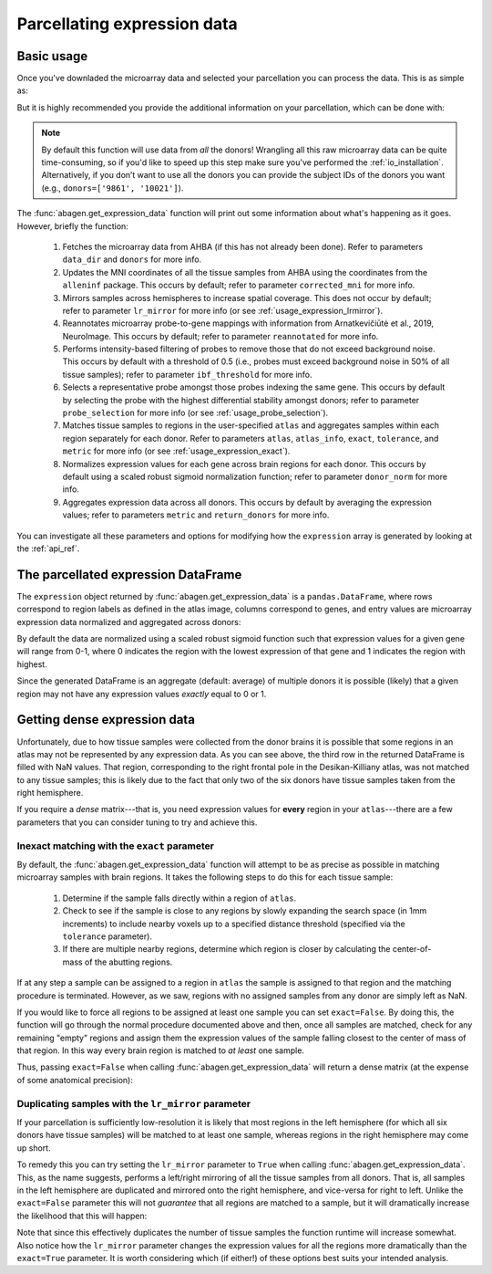 .. _usage_expression:

Parcellating expression data
============================

.. _usage_expression_basic:

Basic usage
-----------

Once you've downladed the microarray data and selected your parcellation you
can process the data. This is as simple as:

.. doctest::
    :options: +SKIP

    >>> expression = abagen.get_expression_data(atlas['image'])

But it is highly recommended you provide the additional information on your
parcellation, which can be done with:

.. doctest::

    >>> expression = abagen.get_expression_data(atlas['image'], atlas['info'])

.. note::

    By default this function will use data from *all* the donors! Wrangling all
    this raw microarray data can be quite time-consuming, so if you'd like to
    speed up this step make sure you've performed the :ref:`io_installation`.
    Alternatively, if you don’t want to use all the donors you can provide the
    subject IDs of the donors you want (e.g., ``donors=['9861', '10021']``).

The :func:`abagen.get_expression_data` function will print out some information
about what's happening as it goes. However, briefly the function:

    1. Fetches the microarray data from AHBA (if this has not already been
       done). Refer to parameters ``data_dir`` and ``donors`` for more info.
    2. Updates the MNI coordinates of all the tissue samples from AHBA using
       the coordinates from the ``alleninf`` package. This occurs by default;
       refer to parameter ``corrected_mni`` for more info.
    3. Mirrors samples across hemispheres to increase spatial coverage. This
       does not occur by default; refer to parameter ``lr_mirror`` for more
       info (or see :ref:`usage_expression_lrmirror`).
    4. Reannotates microarray probe-to-gene mappings with information from
       Arnatkevic̆iūtė et al., 2019, NeuroImage. This occurs by default; refer
       to parameter ``reannotated`` for more info.
    5. Performs intensity-based filtering of probes to remove those that do not
       exceed background noise. This occurs by default with a threshold of
       0.5 (i.e., probes must exceed background noise in 50% of all tissue
       samples); refer to parameter ``ibf_threshold`` for more info.
    6. Selects a representative probe amongst those probes indexing the same
       gene. This occurs by default by selecting the probe with the highest
       differential stability amongst donors; refer to parameter
       ``probe_selection`` for more info (or see :ref:`usage_probe_selection`).
    7. Matches tissue samples to regions in the user-specified ``atlas`` and
       aggregates samples within each region separately for each donor. Refer
       to parameters ``atlas``, ``atlas_info``, ``exact``, ``tolerance``, and
       ``metric`` for more info (or see :ref:`usage_expression_exact`).
    8. Normalizes expression values for each gene across brain regions for each
       donor. This occurs by default using a scaled robust sigmoid
       normalization function; refer to parameter ``donor_norm`` for more info.
    9. Aggregates expression data across all donors. This occurs by default
       by averaging the expression values; refer to parameters ``metric`` and
       ``return_donors`` for more info.

You can investigate all these parameters and options for modifying how the
``expression`` array is generated by looking at the :ref:`api_ref`.

.. _usage_expression_dataframe:

The parcellated expression DataFrame
------------------------------------

The ``expression`` object returned by :func:`abagen.get_expression_data` is a
``pandas.DataFrame``, where rows correspond to region labels as defined in the
atlas image, columns correspond to genes, and entry values are microarray
expression data normalized and aggregated across donors:

.. doctest::

    >>> print(expression)
    gene_symbol      A1BG  A1BG-AS1       A2M  ...       ZYX     ZZEF1      ZZZ3
    label                                      ...
    1            0.584886  0.680115  0.456676  ...  0.628942  0.372817  0.486182
    2            0.520235  0.648150  0.390960  ...  0.554345  0.294109  0.563199
    3                 NaN       NaN       NaN  ...       NaN       NaN       NaN
    ...               ...       ...       ...  ...       ...       ...       ...
    81           0.496183  0.342802  0.426420  ...  0.266740  0.574540  0.492474
    82           0.756227  0.392104  0.453205  ...  0.291817  0.380244  0.673324
    83           0.429359  0.224082  0.652792  ...  0.411622  0.661333  0.440884
    <BLANKLINE>
    [83 rows x 15661 columns]


By default the data are normalized using a scaled robust sigmoid function such
that expression values for a given gene will range from 0-1, where 0 indicates
the region with the lowest expression of that gene and 1 indicates the region
with highest.

Since the generated DataFrame is an aggregate (default: average) of multiple
donors it is possible (likely) that a given region may not have any expression
values *exactly* equal to 0 or 1.

.. _usage_expression_dense:

Getting dense expression data
-----------------------------

Unfortunately, due to how tissue samples were collected from the donor brains
it is possible that some regions in an atlas may not be represented by any
expression data. As you can see above, the third row in the returned DataFrame
is filled with NaN values. That region, corresponding to the right frontal pole
in the Desikan-Killiany atlas, was not matched to any tissue samples; this is
likely due to the fact that only two of the six donors have tissue samples
taken from the right hemisphere.

If you require a *dense* matrix---that is, you need expression values for
**every** region in your ``atlas``---there are a few parameters that you can
consider tuning to try and achieve this.

.. _usage_expression_exact:

Inexact matching with the ``exact`` parameter
~~~~~~~~~~~~~~~~~~~~~~~~~~~~~~~~~~~~~~~~~~~~~

By default, the :func:`abagen.get_expression_data` function will attempt to be
as precise as possible in matching microarray samples with brain regions. It
takes the following steps to do this for each tissue sample:

    1. Determine if the sample falls directly within a region of ``atlas``.
    2. Check to see if the sample is close to any regions by slowly expanding
       the search space (in 1mm increments) to include nearby voxels up to a
       specified distance threshold (specified via the ``tolerance``
       parameter).
    3. If there are multiple nearby regions, determine which region is closer
       by calculating the center-of-mass of the abutting regions.

If at any step a sample can be assigned to a region in ``atlas`` the sample is
assigned to that region and the matching procedure is terminated. However, as
we saw, regions with no assigned samples from any donor are simply left as NaN.

If you would like to force all regions to be assigned at least one sample you
can set ``exact=False``. By doing this, the function will go through the
normal procedure documented above and then, once all samples are matched,
check for any remaining "empty" regions and assign them the expression values
of the sample falling closest to the center of mass of that region. In this
way every brain region is matched to *at least* one sample.

Thus, passing ``exact=False`` when calling :func:`abagen.get_expression_data`
will return a dense matrix (at the expense of some anatomical precision):

.. insert figure demonstration matching of samples with ``exact`` parameter

.. doctest::
    :options: +SKIP

    >>> exp_exact = abagen.get_expression_data(atlas['image'], atlas['info'], exact=False)
    >>> print(exp_exact)
    gene_symbol      A1BG  A1BG-AS1       A2M  ...       ZYX     ZZEF1      ZZZ3
    label                                      ...
    1            0.578278  0.689091  0.460607  ...  0.556139  0.374723  0.494891
    2            0.512639  0.656650  0.397684  ...  0.481831  0.298676  0.568115
    3            0.670337  0.819654  0.262418  ...  0.540717  0.153573  0.627640
    ...               ...       ...       ...  ...       ...       ...       ...
    81           0.487488  0.355369  0.437644  ...  0.252065  0.567333  0.499693
    82           0.749459  0.412666  0.468690  ...  0.270398  0.376335  0.667313
    83           0.417314  0.240221  0.648598  ...  0.389826  0.654373  0.449491
    <BLANKLINE>
    [83 rows x 15661 columns]


.. _usage_expression_lrmirror:

Duplicating samples with the ``lr_mirror`` parameter
~~~~~~~~~~~~~~~~~~~~~~~~~~~~~~~~~~~~~~~~~~~~~~~~~~~~

If your parcellation is sufficiently low-resolution it is likely that most
regions in the left hemisphere (for which all six donors have tissue samples)
will be matched to at least one sample, whereas regions in the right hemisphere
may come up short.

To remedy this you can try setting the ``lr_mirror`` parameter to ``True`` when
calling :func:`abagen.get_expression_data`. This, as the name suggests,
performs a left/right mirroring of all the tissue samples from all donors. That
is, all samples in the left hemisphere are duplicated and mirrored onto the
right hemisphere, and vice-versa for right to left. Unlike the ``exact=False``
parameter this will not *guarantee* that all regions are matched to a sample,
but it will dramatically increase the likelihood that this will happen:

.. insert figure demonstrating duplication of samples across hemispheres

.. doctest::
    :options: +SKIP

    >>> exp_mirror = abagen.get_expression_data(atlas['image'], atlas['info'], lr_mirror=True)
    >>> print(exp_mirror)
    gene_symbol      A1BG  A1BG-AS1       A2M  ...       ZYX     ZZEF1      ZZZ3
    label                                      ...
    1            0.626998  0.685507  0.451278  ...  0.623884  0.392830  0.547517
    2            0.580470  0.623133  0.486455  ...  0.614684  0.301301  0.541552
    3            0.819186  0.690949  0.486005  ...  0.643147  0.512646  0.833094
    ...               ...       ...       ...  ...       ...       ...       ...
    81           0.479263  0.349313  0.420825  ...  0.273995  0.575442  0.498685
    82           0.766295  0.425379  0.430502  ...  0.268913  0.391012  0.687172
    83           0.413256  0.220973  0.672984  ...  0.417636  0.669784  0.454275
    <BLANKLINE>
    [83 rows x 15661 columns]



Note that since this effectively duplicates the number of tissue samples the
function runtime will increase somewhat. Also notice how the ``lr_mirror``
parameter changes the expression values for all the regions more dramatically
than the ``exact=True`` parameter. It is worth considering which (if either!)
of these options best suits your intended analysis.
